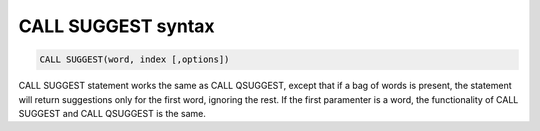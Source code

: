 .. _call_suggest_syntax:

CALL SUGGEST syntax
-------------------

.. code-block:: mysql


    CALL SUGGEST(word, index [,options])

CALL SUGGEST statement works the same as CALL QSUGGEST, except that if
a bag of words is present, the statement will return suggestions only
for the first word, ignoring the rest. If the first paramenter is a
word, the functionality of CALL SUGGEST and CALL QSUGGEST is the same.
